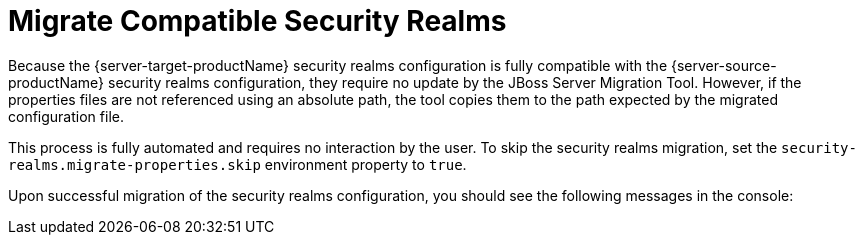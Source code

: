 = Migrate Compatible Security Realms

Because the {server-target-productName} security realms configuration is fully compatible with the {server-source-productName} security realms configuration, they require no update by the JBoss Server Migration Tool.
However, if the properties files are not referenced using an absolute path, the tool copies them to the path expected by the migrated configuration file.

This process is fully automated and requires no interaction by the user.
To skip the security realms migration, set the `security-realms.migrate-properties.skip` environment property to `true`.

Upon successful migration of the security realms configuration, you should see the following messages in the console:

// conditional console depending of config type
ifeval::["{server-migration-serverConfigurationType}" == "Host"]
[source,options="nowrap",subs="attributes"]
----
INFO  [ServerMigrationTask#140]  Migrating security realms...
INFO  [ServerMigrationTask#141]  Resource with path /{server-source-baseDir}/domain/configuration/mgmt-users.properties migrated.
INFO  [ServerMigrationTask#141]  Resource with path /{server-source-baseDir}/domain/configuration/mgmt-groups.properties migrated.
INFO  [ServerMigrationTask#141]  Security realm /host=master/core-service=management/security-realm=ManagementRealm migrated.
INFO  [ServerMigrationTask#142]  Resource with path /{server-source-baseDir}/domain/configuration/application-users.properties migrated.
INFO  [ServerMigrationTask#142]  Resource with path /{server-source-baseDir}/domain/configuration/application-roles.properties migrated.
INFO  [ServerMigrationTask#142]  Security realm /host=master/core-service=management/security-realm=ApplicationRealm migrated.
----
endif::[]

ifeval::["{server-migration-serverConfigurationType}" == "Standalone"]
[source,options="nowrap",subs="attributes"]
----
INFO  [ServerMigrationTask#140]  Migrating security realms...
INFO  [ServerMigrationTask#141]  Resource with path /{server-source-baseDir}/standalone/configuration/mgmt-users.properties migrated.
INFO  [ServerMigrationTask#141]  Resource with path /{server-source-baseDir}/standalone/configuration/mgmt-groups.properties migrated.
INFO  [ServerMigrationTask#141]  Security realm /core-service=management/security-realm=ManagementRealm migrated.
INFO  [ServerMigrationTask#142]  Resource with path /{server-source-baseDir}/standalone/configuration/application-users.properties migrated.
INFO  [ServerMigrationTask#142]  Resource with path /{server-source-baseDir}/standalone/configuration/application-roles.properties migrated.
INFO  [ServerMigrationTask#142]  Security realm /core-service=management/security-realm=ApplicationRealm migrated.
----
endif::[]


